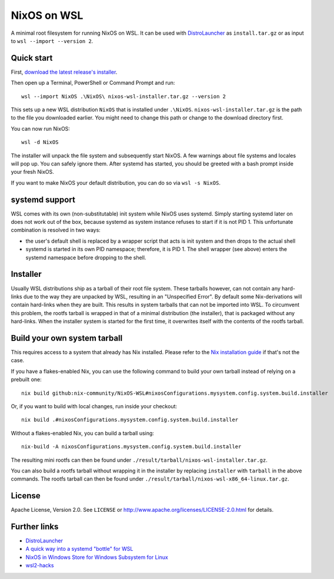 ============
NixOS on WSL
============

A minimal root filesystem for running NixOS on WSL. It can be used with
DistroLauncher_ as ``install.tar.gz`` or as input to ``wsl --import --version
2``.


Quick start
===========

First, `download the latest release's installer
<https://github.com/nix-community/NixOS-WSL/releases/latest/download/nixos-wsl-installer.tar.gz>`_.

Then open up a Terminal, PowerShell or Command Prompt and run::

   wsl --import NixOS .\NixOS\ nixos-wsl-installer.tar.gz --version 2

This sets up a new WSL distribution ``NixOS`` that is installed under
``.\NixOS``. ``nixos-wsl-installer.tar.gz`` is the path to the file you
downloaded earlier. You might need to change this path or change to the download
directory first.

You can now run NixOS::

   wsl -d NixOS

The installer will unpack the file system and subsequently start NixOS.
A few warnings about file systems and locales will pop up. You can safely ignore them.
After systemd has started, you should be greeted with a bash prompt inside your fresh NixOS.

If you want to make NixOS your default distribution, you can do so via ``wsl -s
NixOS``.


systemd support
===============

WSL comes with its own (non-substitutable) init system while NixOS uses systemd.
Simply starting systemd later on does not work out of the box, because systemd
as system instance refuses to start if it is not PID 1. This unfortunate
combination is resolved in two ways:

* the user's default shell is replaced by a wrapper script that acts is init
  system and then drops to the actual shell
* systemd is started in its own PID namespace; therefore, it is PID 1. The shell
  wrapper (see above) enters the systemd namespace before dropping to the shell.


Installer
=========

Usually WSL distributions ship as a tarball of their root file system.
These tarballs however, can not contain any hard-links due to the way they are unpacked by WSL, resulting in an "Unspecified Error".
By default some Nix-derivations will contain hard-links when they are built. This results in system tarballs that can not be imported into WSL.
To circumvent this problem, the rootfs tarball is wrapped in that of a minimal distribution (the installer), that is packaged without any hard-links.
When the installer system is started for the first time, it overwrites itself with the contents of the rootfs tarball.


Build your own system tarball
=============================

This requires access to a system that already has Nix installed. Please refer to
the `Nix installation guide <https://nixos.org/guides/install-nix.html>`_ if
that's not the case.

If you have a flakes-enabled Nix, you can use the following command to build your
own tarball instead of relying on a prebuilt one::

   nix build github:nix-community/NixOS-WSL#nixosConfigurations.mysystem.config.system.build.installer

Or, if you want to build with local changes, run inside your checkout::

   nix build .#nixosConfigurations.mysystem.config.system.build.installer

Without a flakes-enabled Nix, you can build a tarball using::

   nix-build -A nixosConfigurations.mysystem.config.system.build.installer

The resulting mini rootfs can then be found under
``./result/tarball/nixos-wsl-installer.tar.gz``.

You can also build a rootfs tarball without wrapping it in the installer by replacing ``installer`` with ``tarball`` in the above commands.
The rootfs tarball can then be found under ``./result/tarball/nixos-wsl-x86_64-linux.tar.gz``.


License
=======

Apache License, Version 2.0. See ``LICENSE`` or
http://www.apache.org/licenses/LICENSE-2.0.html for details.


Further links
=============

* DistroLauncher_
* `A quick way into a systemd "bottle" for WSL <https://github.com/arkane-systems/genie>`_
* `NixOS in Windows Store for Windows Subsystem for Linux <https://github.com/NixOS/nixpkgs/issues/30391>`_
* `wsl2-hacks <https://github.com/shayne/wsl2-hacks>`_


.. _DistroLauncher: https://github.com/microsoft/WSL-DistroLauncher
